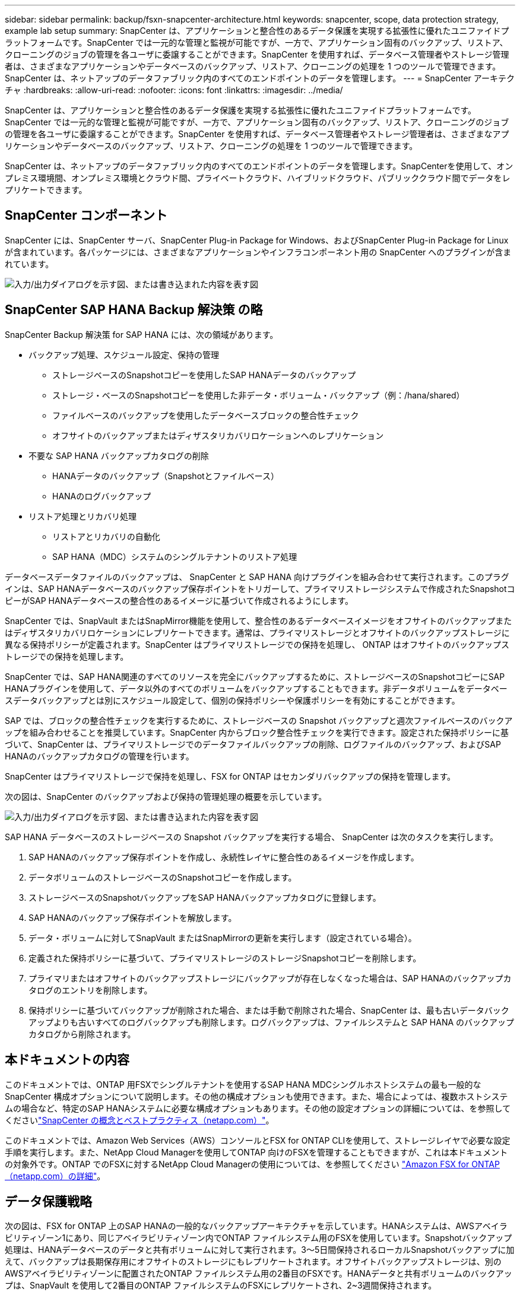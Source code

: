 ---
sidebar: sidebar 
permalink: backup/fsxn-snapcenter-architecture.html 
keywords: snapcenter, scope, data protection strategy, example lab setup 
summary: SnapCenter は、アプリケーションと整合性のあるデータ保護を実現する拡張性に優れたユニファイドプラットフォームです。SnapCenter では一元的な管理と監視が可能ですが、一方で、アプリケーション固有のバックアップ、リストア、クローニングのジョブの管理を各ユーザに委譲することができます。SnapCenter を使用すれば、データベース管理者やストレージ管理者は、さまざまなアプリケーションやデータベースのバックアップ、リストア、クローニングの処理を 1 つのツールで管理できます。SnapCenter は、ネットアップのデータファブリック内のすべてのエンドポイントのデータを管理します。 
---
= SnapCenter アーキテクチャ
:hardbreaks:
:allow-uri-read: 
:nofooter: 
:icons: font
:linkattrs: 
:imagesdir: ../media/


[role="lead"]
SnapCenter は、アプリケーションと整合性のあるデータ保護を実現する拡張性に優れたユニファイドプラットフォームです。SnapCenter では一元的な管理と監視が可能ですが、一方で、アプリケーション固有のバックアップ、リストア、クローニングのジョブの管理を各ユーザに委譲することができます。SnapCenter を使用すれば、データベース管理者やストレージ管理者は、さまざまなアプリケーションやデータベースのバックアップ、リストア、クローニングの処理を 1 つのツールで管理できます。

SnapCenter は、ネットアップのデータファブリック内のすべてのエンドポイントのデータを管理します。SnapCenterを使用して、オンプレミス環境間、オンプレミス環境とクラウド間、プライベートクラウド、ハイブリッドクラウド、パブリッククラウド間でデータをレプリケートできます。



== SnapCenter コンポーネント

SnapCenter には、SnapCenter サーバ、SnapCenter Plug-in Package for Windows、およびSnapCenter Plug-in Package for Linuxが含まれています。各パッケージには、さまざまなアプリケーションやインフラコンポーネント用の SnapCenter へのプラグインが含まれています。

image:amazon-fsx-image5.png["入力/出力ダイアログを示す図、または書き込まれた内容を表す図"]



== SnapCenter SAP HANA Backup 解決策 の略

SnapCenter Backup 解決策 for SAP HANA には、次の領域があります。

* バックアップ処理、スケジュール設定、保持の管理
+
** ストレージベースのSnapshotコピーを使用したSAP HANAデータのバックアップ
** ストレージ・ベースのSnapshotコピーを使用した非データ・ボリューム・バックアップ（例：/hana/shared）
** ファイルベースのバックアップを使用したデータベースブロックの整合性チェック
** オフサイトのバックアップまたはディザスタリカバリロケーションへのレプリケーション


* 不要な SAP HANA バックアップカタログの削除
+
** HANAデータのバックアップ（Snapshotとファイルベース）
** HANAのログバックアップ


* リストア処理とリカバリ処理
+
** リストアとリカバリの自動化
** SAP HANA（MDC）システムのシングルテナントのリストア処理




データベースデータファイルのバックアップは、 SnapCenter と SAP HANA 向けプラグインを組み合わせて実行されます。このプラグインは、SAP HANAデータベースのバックアップ保存ポイントをトリガーして、プライマリストレージシステムで作成されたSnapshotコピーがSAP HANAデータベースの整合性のあるイメージに基づいて作成されるようにします。

SnapCenter では、SnapVault またはSnapMirror機能を使用して、整合性のあるデータベースイメージをオフサイトのバックアップまたはディザスタリカバリロケーションにレプリケートできます。通常は、プライマリストレージとオフサイトのバックアップストレージに異なる保持ポリシーが定義されます。SnapCenter はプライマリストレージでの保持を処理し、 ONTAP はオフサイトのバックアップストレージでの保持を処理します。

SnapCenter では、SAP HANA関連のすべてのリソースを完全にバックアップするために、ストレージベースのSnapshotコピーにSAP HANAプラグインを使用して、データ以外のすべてのボリュームをバックアップすることもできます。非データボリュームをデータベースデータバックアップとは別にスケジュール設定して、個別の保持ポリシーや保護ポリシーを有効にすることができます。

SAP では、ブロックの整合性チェックを実行するために、ストレージベースの Snapshot バックアップと週次ファイルベースのバックアップを組み合わせることを推奨しています。SnapCenter 内からブロック整合性チェックを実行できます。設定された保持ポリシーに基づいて、SnapCenter は、プライマリストレージでのデータファイルバックアップの削除、ログファイルのバックアップ、およびSAP HANAのバックアップカタログの管理を行います。

SnapCenter はプライマリストレージで保持を処理し、FSX for ONTAP はセカンダリバックアップの保持を管理します。

次の図は、SnapCenter のバックアップおよび保持の管理処理の概要を示しています。

image:amazon-fsx-image6.png["入力/出力ダイアログを示す図、または書き込まれた内容を表す図"]

SAP HANA データベースのストレージベースの Snapshot バックアップを実行する場合、 SnapCenter は次のタスクを実行します。

. SAP HANAのバックアップ保存ポイントを作成し、永続性レイヤに整合性のあるイメージを作成します。
. データボリュームのストレージベースのSnapshotコピーを作成します。
. ストレージベースのSnapshotバックアップをSAP HANAバックアップカタログに登録します。
. SAP HANAのバックアップ保存ポイントを解放します。
. データ・ボリュームに対してSnapVault またはSnapMirrorの更新を実行します（設定されている場合）。
. 定義された保持ポリシーに基づいて、プライマリストレージのストレージSnapshotコピーを削除します。
. プライマリまたはオフサイトのバックアップストレージにバックアップが存在しなくなった場合は、SAP HANAのバックアップカタログのエントリを削除します。
. 保持ポリシーに基づいてバックアップが削除された場合、または手動で削除された場合、SnapCenter は、最も古いデータバックアップよりも古いすべてのログバックアップも削除します。ログバックアップは、ファイルシステムと SAP HANA のバックアップカタログから削除されます。




== 本ドキュメントの内容

このドキュメントでは、ONTAP 用FSXでシングルテナントを使用するSAP HANA MDCシングルホストシステムの最も一般的なSnapCenter 構成オプションについて説明します。その他の構成オプションも使用できます。また、場合によっては、複数ホストシステムの場合など、特定のSAP HANAシステムに必要な構成オプションもあります。その他の設定オプションの詳細については、を参照してくださいlink:hana-br-scs-concepts-best-practices.html["SnapCenter の概念とベストプラクティス（netapp.com）"^]。

このドキュメントでは、Amazon Web Services（AWS）コンソールとFSX for ONTAP CLIを使用して、ストレージレイヤで必要な設定手順を実行します。また、NetApp Cloud Managerを使用してONTAP 向けのFSXを管理することもできますが、これは本ドキュメントの対象外です。ONTAP でのFSXに対するNetApp Cloud Managerの使用については、を参照してください https://docs.netapp.com/us-en/occm/concept_fsx_aws.html["Amazon FSX for ONTAP （netapp.com）の詳細"^]。



== データ保護戦略

次の図は、FSX for ONTAP 上のSAP HANAの一般的なバックアップアーキテクチャを示しています。HANAシステムは、AWSアベイラビリティゾーン1にあり、同じアベイラビリティゾーン内でONTAP ファイルシステム用のFSXを使用しています。Snapshotバックアップ処理は、HANAデータベースのデータと共有ボリュームに対して実行されます。3～5日間保持されるローカルSnapshotバックアップに加えて、バックアップは長期保存用にオフサイトのストレージにもレプリケートされます。オフサイトバックアップストレージは、別のAWSアベイラビリティゾーンに配置されたONTAP ファイルシステム用の2番目のFSXです。HANAデータと共有ボリュームのバックアップは、SnapVault を使用して2番目のONTAP ファイルシステムのFSXにレプリケートされ、2~3週間保持されます。

image:amazon-fsx-image7.png["入力/出力ダイアログを示す図、または書き込まれた内容を表す図"]

SnapCenter を設定する前に、各種SAPシステムのRTOとRPOの要件に基づいてデータ保護戦略を定義する必要があります。

一般的なアプローチとしては、本番システム、開発システム、テストシステム、サンドボックスシステムなどのシステムタイプを定義します。通常、システムタイプが同じ SAP システムのデータ保護パラメータはすべて同じです。

次のパラメータを定義する必要があります。

* Snapshot バックアップを実行する頻度
* Snapshot コピーバックアップをプライマリストレージシステムに保存する期間
* ブロック整合性チェックはどのくらいの頻度で実行する必要がありますか。
* プライマリバックアップをオフサイトのバックアップサイトにレプリケートする必要があるか。
* バックアップをオフサイトのバックアップストレージに保管する期間


次の表に、本番、開発、テストの各システムタイプのデータ保護パラメータの例を示します。本番用システムでは、高いバックアップ頻度が定義されており、バックアップはオフサイトのバックアップサイトに 1 日に 1 回レプリケートされます。テスト用システムの要件は低く、バックアップのレプリケーションはありません。

|===
| パラメータ | 本番用システム | 開発システム | システムをテストする 


| バックアップ頻度 | 6 時間ごと | 6 時間ごと | 6 時間ごと 


| プライマリの保持 | 3 日 | 3 日 | 3 日 


| ブロック整合性チェック | 週に 1 回 | 週に 1 回 | いいえ 


| オフサイトのバックアップサイトへのレプリケーション | 1 日に 1 回 | 1 日に 1 回 | いいえ 


| オフサイトへのバックアップの保持 | 2 週間 | 2 週間 | 該当なし 
|===
次の表に、データ保護パラメータに設定する必要があるポリシーを示します。

|===
| パラメータ | ポリシーLocalSnapです | ポリシーLocalSnapAndSnapVault | ポリシーブロック整合性チェック 


| バックアップタイプ | Snapshot ベース | Snapshot ベース | ファイルベース 


| スケジュール頻度 | 毎時 | 毎日 | 毎週 


| プライマリの保持 | カウント = 12 | カウント = 3 | count = 1 


| SnapVault レプリケーション | いいえ | はい。 | 該当なし 
|===
LocalSnapshot ポリシーは ' 本番システム ' 開発システム ' およびテスト・システムに使用され '2 日間の保持期間を持つローカル Snapshot バックアップをカバーします

リソース保護設定では、スケジュールはシステムタイプごとに異なります。

* プロダクション：4時間ごとにスケジュールを設定します。
* 開発：4時間ごとにスケジュールを設定
* Test：4時間ごとにスケジュールを設定します。


「 LocalSnapAndSnapVault' 」ポリシーは、本番システムおよび開発システムで、オフサイトのバックアップストレージへの日次レプリケーションをカバーするために使用されます。

リソース保護構成では、スケジュールは本番環境と開発環境に対して定義されます。

* 本番：毎日スケジュールを設定します。
* 開発：毎日スケジュールを設定します。本番システムおよび開発システムでは、ファイルベースのバックアップを使用して、週単位のブロック整合性チェックをカバーするために「BlockIntegrityCheck」ポリシーを使用します。


リソース保護構成では、スケジュールは本番環境と開発環境に対して定義されます。

* プロダクション：毎週スケジュールを設定します。
* 開発：毎週スケジュールを設定します。


オフサイトのバックアップポリシーを使用する個々のSAP HANAデータベースに対して、ストレージレイヤで保護関係を設定する必要があります。保護関係は、レプリケートされるボリュームとバックアップの保持をオフサイトのバックアップストレージで定義します。

次の例では、本番用システムと開発用システムごとに、オフサイトのバックアップストレージに2週間の保持を定義します。

この例では、SAP HANAデータベースのリソースと非データボリュームのリソースの保護ポリシーと保持方法は異なります。



== ラボのセットアップ例

このあとのセクションでは、以下のラボ環境の設定例を使用しました。

HANAシステムPFX：

* シングルテナントのシングルホストMDCシステム
* HANA 2.0 SPS 6リビジョン60
* SLES for SAP 15SP3』を参照してください


SnapCenter ：

* バージョン4.6
* HANAデータベースホストに導入されたHANAとLinuxのプラグイン


ONTAP ファイルシステムのFSx：

* ONTAP ファイルシステム用のFSX 2（単一のStorage Virtual Machine（SVM））
* 異なるAWSアベイラビリティゾーンにあるONTAP システムの各FSX
* ONTAP ファイルシステム用の2番目のFSXにHANAデータボリュームがレプリケートされます


image:amazon-fsx-image8.png["入力/出力ダイアログを示す図、または書き込まれた内容を表す図"]
